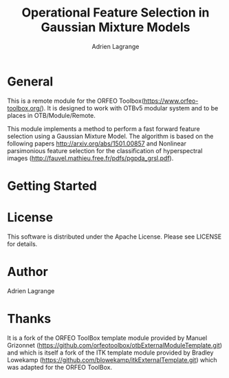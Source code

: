 
#+TITLE: Operational Feature Selection in Gaussian Mixture Models
#+AUTHOR: Adrien Lagrange
#+EMAIL: ad.lagrange@gmail.com

* General
  This is a remote module for the ORFEO
  Toolbox(https://www.orfeo-toolbox.org/). It is designed to work with OTBv5
  modular system and to be places in OTB/Module/Remote.
  
  This module implements a method to perform a fast forward feature selection using a Gaussian Mixture Model. The algorithm is based on the following papers http://arxiv.org/abs/1501.00857 and Nonlinear parsimonious feature selection for the classification of hyperspectral images (http://fauvel.mathieu.free.fr/pdfs/pgpda_grsl.pdf).

* Getting Started

* License

  This software is distributed under the Apache License. Please see LICENSE for details.

* Author

  Adrien Lagrange

* Thanks

  It is a fork of the ORFEO ToolBox template module provided by Manuel Grizonnet
  (https://github.com/orfeotoolbox/otbExternalModuleTemplate.git) and which is itself a fork of the ITK template module provided by Bradley Lowekamp
  (https://github.com/blowekamp/itkExternalTemplate.git) which was adapted for the
  ORFEO ToolBox.
